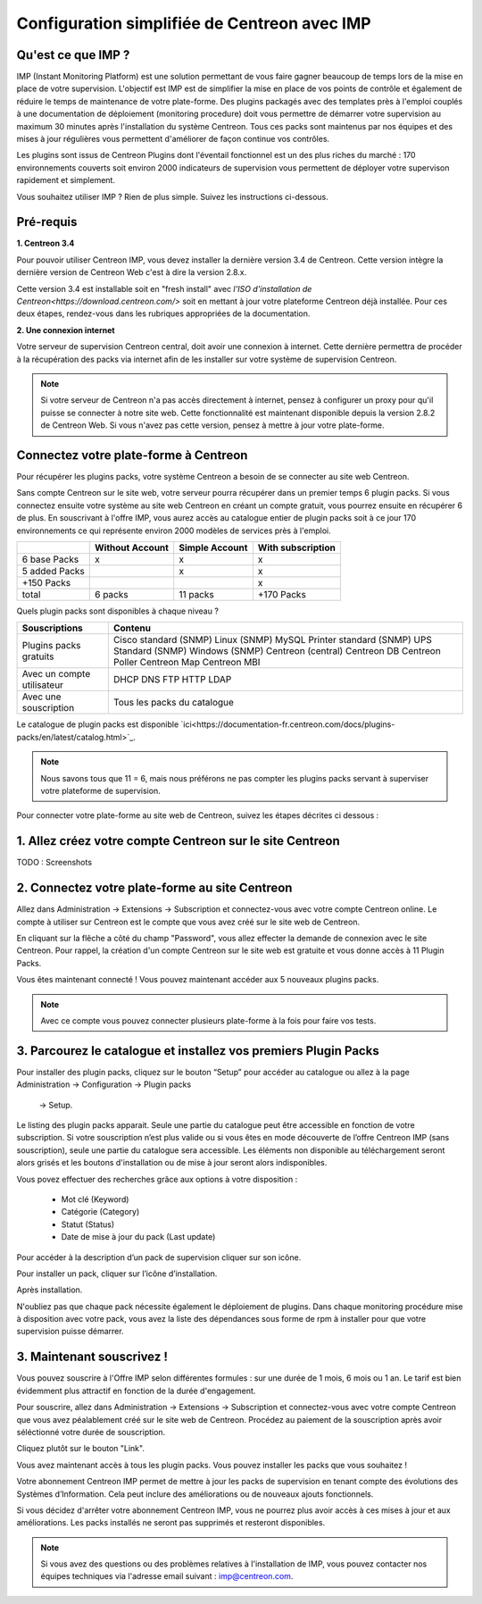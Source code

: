 .. _impconfiguration:

=============================================
Configuration simplifiée de Centreon avec IMP
=============================================

Qu'est ce que IMP ? 
-------------------

IMP (Instant Monitoring Platform) est une solution permettant de vous faire gagner beaucoup 
de temps lors de la mise en place de votre supervision. L'objectif est IMP est de simplifier la 
mise en place de vos points de contrôle et également de réduire le temps de maintenance de votre 
plate-forme. Des plugins packagés avec des templates près à l'emploi couplés à une documentation 
de déploiement (monitoring procedure) doit vous permettre de démarrer votre supervision au maximum 
30 minutes après l'installation du système Centreon. Tous ces packs sont maintenus par nos équipes 
et des mises à jour régulières vous permettent d'améliorer de façon continue vos contrôles.

Les plugins sont issus de Centreon Plugins dont l'éventail fonctionnel est un des plus riches du 
marché : 170 environnements couverts soit environ 2000 indicateurs de supervision vous permettent 
de déployer votre supervison rapidement et simplement. 

Vous souhaitez utiliser IMP ? Rien de plus simple. Suivez les instructions ci-dessous.

Pré-requis
----------

**1. Centreon 3.4**

Pour pouvoir utiliser Centreon IMP, vous devez installer la dernière version 3.4 de 
Centreon. Cette version intègre la dernière version de Centreon Web c'est à dire la 
version 2.8.x. 

Cette version 3.4 est installable soit en "fresh install" avec `l'ISO d'installation de Centreon<https://download.centreon.com/>`
soit en mettant à jour votre plateforme Centreon déjà installée. Pour ces deux étapes, 
rendez-vous dans les rubriques appropriées de la documentation.

**2. Une connexion internet**

Votre serveur de supervision Centreon central, doit avoir une connexion à internet. Cette 
dernière permettra de procéder à la récupération des packs via internet afin de 
les installer sur votre système de supervision Centreon.

.. note::
    Si votre serveur de Centreon n'a pas accès directement à internet, pensez à 
    configurer un proxy pour qu'il puisse se connecter à notre site web. Cette fonctionnalité 
    est maintenant disponible depuis la version 2.8.2 de Centreon Web. Si vous n'avez pas cette 
    version, pensez à mettre à jour votre plate-forme.


Connectez votre plate-forme à Centreon 
--------------------------------------

Pour récupérer les plugins packs, votre système Centreon a besoin de se connecter au 
site web Centreon. 

Sans compte Centreon sur le site web, votre serveur pourra récupérer dans un premier temps 6 plugin 
packs. Si vous connectez ensuite votre système au site web Centreon en créant un compte gratuit, vous pourrez 
ensuite en récupérer 6 de plus. En souscrivant à l'offre IMP, vous aurez accès au catalogue 
entier de plugin packs soit à ce jour 170 environnements ce qui représente environ 2000 modèles 
de services près à l'emploi.

+---------------+-----------------+----------------+-------------------+
|               | Without Account | Simple Account | With subscription |
+===============+=================+================+===================+
| 6 base Packs  |        x        |        x       |         x         |
+---------------+-----------------+----------------+-------------------+
| 5 added Packs |                 |        x       |         x         |
+---------------+-----------------+----------------+-------------------+
| +150 Packs    |                 |                |         x         |
+---------------+-----------------+----------------+-------------------+
|         total |    6 packs      |      11 packs  |     +170 Packs    |
+---------------+-----------------+----------------+-------------------+

Quels plugin packs sont disponibles à chaque niveau ?

+------------------------+----------------------------+
| Souscriptions          | Contenu                    |
+========================+============================+
|Plugins packs gratuits  | Cisco standard (SNMP)      |
|                        | Linux (SNMP)               |
|                        | MySQL                      |
|                        | Printer standard (SNMP)    |
|                        | UPS Standard (SNMP)        |
|                        | Windows (SNMP)             |
|                        | Centreon (central)         |
|                        | Centreon DB                |
|                        | Centreon Poller            |
|                        | Centreon Map               |
|                        | Centreon MBI               |
+------------------------+----------------------------+
|Avec un compte          | DHCP                       |
|utilisateur             | DNS                        |
|                        | FTP                        |
|                        | HTTP                       |
|                        | LDAP                       |
+------------------------+----------------------------+
|Avec une souscription   | Tous les packs du catalogue|
+------------------------+----------------------------+

Le catalogue de plugin packs est disponible `ici<https://documentation-fr.centreon.com/docs/plugins-packs/en/latest/catalog.html>`_.

.. note::
    Nous savons tous que 11 = 6, mais nous préférons ne pas compter les plugins 
    packs servant à superviser votre plateforme de supervision.

Pour connecter votre plate-forme au site web de Centreon, suivez les étapes décrites ci dessous : 


1. Allez créez votre compte Centreon sur le site Centreon
---------------------------------------------------------

TODO : Screenshots

2. Connectez votre plate-forme au site Centreon
-----------------------------------------------

Allez dans Administration -> Extensions -> Subscription et connectez-vous avec 
votre compte Centreon online. Le compte à utiliser sur Centreon est le compte 
que vous avez créé sur le site web de Centreon.

.. image:: /_static/images/configuration/imp3.png
   :align: center

En cliquant sur la flêche a côté du champ "Password", vous allez effecter la 
demande de connexion avec le site Centreon. Pour rappel,  la création d'un compte Centreon sur 
le site web est gratuite et vous donne accès à 11 Plugin Packs.

.. image:: /_static/images/configuration/imp4.png
   :align: center

Vous êtes maintenant connecté ! Vous pouvez maintenant accéder aux 5 nouveaux plugins packs. 

.. note::
    Avec ce compte vous pouvez connecter plusieurs plate-forme à la fois pour faire vos tests.

3. Parcourez le catalogue et installez vos premiers Plugin Packs
----------------------------------------------------------------

Pour installer des plugin packs, cliquez sur le bouton “Setup” pour accéder 
au catalogue ou allez à la page Administration -> Configuration -> Plugin packs
 -> Setup.

.. image:: /_static/images/configuration/imp1.png
   :align: center

Le listing des plugin packs apparait. Seule une partie du catalogue peut être accessible
en fonction de votre subscription. Si votre souscription n’est plus valide ou si vous 
êtes en mode découverte de l’offre Centreon IMP (sans souscription), seule une partie
du catalogue sera accessible. Les éléments non disponible au téléchargement seront 
alors grisés et les boutons d'installation ou de mise à jour seront alors indisponibles.

Vous povez effectuer des recherches grâce aux options à votre disposition :

  * Mot clé (Keyword)
  * Catégorie (Category)
  * Statut (Status)
  * Date de mise à jour du pack (Last update)

Pour accéder à la description d’un pack de supervision cliquer sur son icône.

.. image:: /_static/images/configuration/imp2.png
   :align: center

Pour installer un pack, cliquer sur l’icône d’installation.

.. image:: /_static/images/configuration/imp5.png
   :align: center

Après installation.

.. image:: /_static/images/configuration/imp6.png
   :align: center

N'oubliez pas que chaque pack nécessite également le déploiement de plugins. Dans chaque monitoring 
procédure mise à disposition avec votre pack, vous avez la liste des dépendances sous forme de rpm 
à installer pour que votre supervision puisse démarrer. 

.. note:
    Pensez à déployer tous les rpms sur chaque poller qui le nécessitent. Sinon votre supervision ne 
    pourra pas fonctionner.


3. Maintenant souscrivez !
--------------------------

Vous pouvez souscrire à l'Offre IMP selon différentes formules : sur une durée de 1 mois, 
6 mois ou 1 an. Le tarif est bien évidemment plus attractif en fonction de la durée d'engagement.

Pour souscrire, allez dans Administration -> Extensions -> Subscription et connectez-vous 
avec votre compte Centreon que vous avez péalablement créé sur le site web de Centreon. Procédez au 
paiement de la souscription après avoir séléctionné votre durée de souscription.

Cliquez plutôt sur le bouton "Link".

.. image:: /_static/images/configuration/imp4.png
   :align: center

Vous avez maintenant accès à tous les plugin packs. Vous pouvez installer les packs que vous souhaitez !

Votre abonnement Centreon IMP permet de mettre à jour les packs de supervision en tenant compte des 
évolutions des Systèmes d’Information. Cela peut inclure des améliorations ou de nouveaux ajouts 
fonctionnels.

Si vous décidez d'arrêter votre abonnement Centreon IMP, vous ne pourrez plus avoir accès à ces 
mises à jour et aux améliorations. Les packs installés ne seront pas supprimés et resteront disponibles.

.. note:: 
    Si vous avez des questions ou des problèmes relatives à l'installation de IMP, vous pouvez contacter
    nos équipes techniques via l'adresse email suivant : imp@centreon.com.

